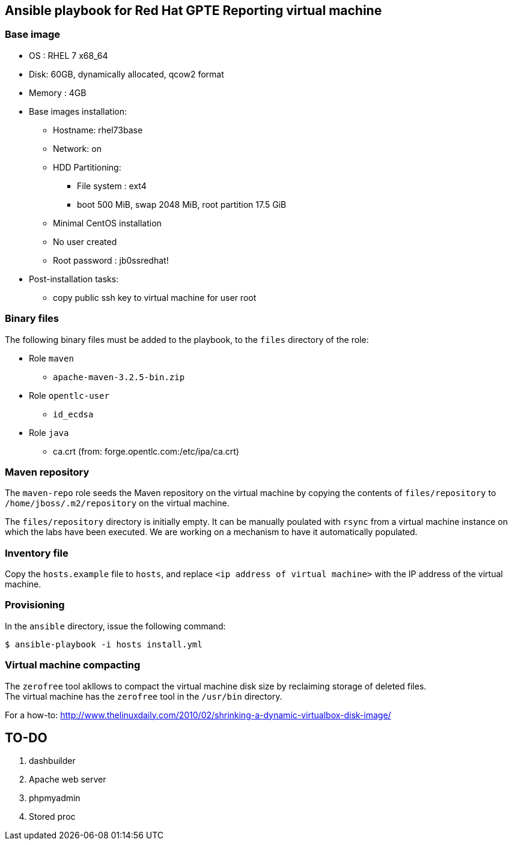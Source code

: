 :scrollbar:
:data-uri:

== Ansible playbook for Red Hat GPTE Reporting virtual machine

=== Base image

* OS : RHEL 7 x68_64
* Disk: 60GB, dynamically allocated, qcow2 format
* Memory : 4GB
* Base images installation:
** Hostname: rhel73base
** Network: on
** HDD Partitioning:
*** File system : ext4
*** boot 500 MiB, swap 2048 MiB, root partition 17.5 GiB
** Minimal CentOS installation
** No user created
** Root password : jb0ssredhat!
* Post-installation tasks:
** copy public ssh key to virtual machine for user root

=== Binary files

The following binary files must be added to the playbook, to the `files` directory of the role:

* Role `maven`
** `apache-maven-3.2.5-bin.zip`
* Role `opentlc-user`
** `id_ecdsa`
* Role `java`
** ca.crt  (from:  forge.opentlc.com:/etc/ipa/ca.crt)

=== Maven repository

The `maven-repo` role seeds the Maven repository on the virtual machine by copying the contents of `files/repository` to `/home/jboss/.m2/repository` on the virtual machine.

The `files/repository` directory is initially empty. It can be manually poulated with `rsync` from a virtual machine instance on which the labs have been executed. We are working on a mechanism to have it automatically populated.

=== Inventory file

Copy the `hosts.example` file to `hosts`, and replace `<ip address of virtual machine>` with the IP address of the virtual machine.

=== Provisioning

In the `ansible` directory, issue the following command:

----
$ ansible-playbook -i hosts install.yml
----

=== Virtual machine compacting

The `zerofree` tool akllows to compact the virtual machine disk size by reclaiming storage of deleted files. +
The virtual machine has the `zerofree` tool in the `/usr/bin` directory.

For a how-to: http://www.thelinuxdaily.com/2010/02/shrinking-a-dynamic-virtualbox-disk-image/

== TO-DO

. dashbuilder
. Apache web server
. phpmyadmin
. Stored proc
